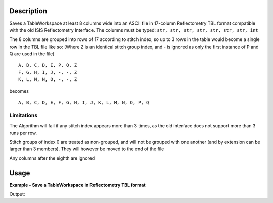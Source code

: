 .. algorithm::

.. summary::

.. alias::

.. properties::

Description
-----------

Saves a TableWorkspace at least 8 columns wide into an ASCII file in 17-column Reflectometry TBL format compatible with the old ISIS Reflectometry Interface. The columns must be typed: ``str, str, str, str, str, str, str, int``

The 8 columns are grouped into rows of 17 according to stitch index, so up to 3 rows in the table would become a single row in the TBL file like so: (Where Z is an identical stitch group index, and - is ignored as only the first instance of P and Q are used in the file)

::

    A, B, C, D, E, P, Q, Z
    F, G, H, I, J, -, -, Z
    K, L, M, N, O, -, -, Z

becomes
::

    A, B, C, D, E, F, G, H, I, J, K, L, M, N, O, P, Q

Limitations
###########

The Algorithm will fail if any stitch index appears more than 3 times, as the old interface does not support more than 3 runs per row.

Stitch groups of index 0 are treated as non-grouped, and will not be grouped with one another (and by extension can be larger than 3 members). They will however be moved to the end of the file

Any columns after the eighth are ignored

Usage
-----

**Example - Save a TableWorkspace in Reflectometry TBL format**

.. testcode:: ExReflTBLSimple

    #import the os path libraries for directory functions
    import os

    # Create a table workspace with data to save. You'd normally have the table workspace in mantid already, probably as a product of LoadReflTBL
    ws = CreateEmptyTableWorkspace()
    ws.addColumn("str","Run(s)");
    ws.addColumn("str","ThetaIn");
    ws.addColumn("str","TransRun(s)");
    ws.addColumn("str","Qmin");
    ws.addColumn("str","Qmax");
    ws.addColumn("str","dq/q");
    ws.addColumn("str","Scale");
    ws.addColumn("int","StitchGroup");
    nextRow = {'Run(s)':"13460",'ThetaIn':"0.7",'TransRun(s)':"13463,13464",'Qmin':"0.01",'Qmax':"0.06",'dq/q':"0.04",'Scale':"",'StitchGroup':1}
    ws.addRow ( nextRow )
    nextRow = {'Run(s)':"13470",'ThetaIn':"2.3",'TransRun(s)':"13463,13464",'Qmin':"0.035",'Qmax':"0.3",'dq/q':"0.04",'Scale':"",'StitchGroup':0}
    ws.addRow ( nextRow )
    nextRow = {'Run(s)':"13462",'ThetaIn':"2.3",'TransRun(s)':"13463,13464",'Qmin':"0.035",'Qmax':"0.3",'dq/q':"0.04",'Scale':"",'StitchGroup':1}
    ws.addRow ( nextRow )
    nextRow = {'Run(s)':"13469",'ThetaIn':"0.7",'TransRun(s)':"13463,13464",'Qmin':"0.01",'Qmax':"0.06",'dq/q':"0.04",'Scale':"",'StitchGroup':2}
    ws.addRow ( nextRow )

    #Create an absolute path by joining the proposed filename to a directory
    #os.path.expanduser("~") used in this case returns the home directory of the current user
    savefile = os.path.join(os.path.expanduser("~"), "ReflTBLFile.tbl")

    # perform the algorithm
    SaveReflTBL(Filename=savefile,InputWorkspace=ws)

    #the file contains
    # 13460,0.7,"13463,13464",0.01,0.06,13462,2.3,"13463,13464",0.035,0.3,,,,,,0.04,
    # 13469,0.7,"13463,13464",0.01,0.06,,,,,,,,,,,0.04,
    # 13470,2.3,"13463,13464",0.035,0.3,,,,,,,,,,,0.04,
    print "File Exists:", os.path.exists(savefile)

.. testcleanup:: ExReflTBLSimple

    os.remove(savefile)

Output:

.. testoutput:: ExReflTBLSimple

    File Exists: True

.. categories::

.. sourcelink::

